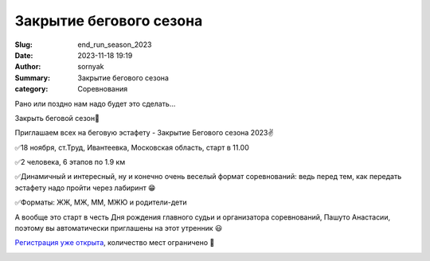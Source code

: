 Закрытие бегового сезона
#########################

:Slug: end_run_season_2023
:Date: 2023-11-18 19:19
:Author: sornyak
:Summary: Закрытие бегового сезона
:category: Соревнования


Рано или поздно нам надо будет это сделать…

Закрыть беговой сезон🤩

Приглашаем всех на беговую эстафету - Закрытие Бегового сезона 2023✌️

✅18 ноября, ст.Труд, Ивантеевка, Московская область, старт в 11.00

✅2 человека, 6 этапов по 1.9 км

✅Динамичный и интересный, ну и конечно  очень веселый формат соревнований: ведь перед тем, как передать эстафету надо пройти через лабиринт 😁

✅Форматы: ЖЖ, МЖ, ММ, МЖЮ и родители-дети

А вообще это старт в честь Дня рождения главного судьи и организатора соревнований, Пашуто Анастасии, поэтому вы автоматически приглашены на этот утренник 😃


`Регистрация уже открыта  <https://orgeo.ru/event/registration/zbs_23>`_, количество мест ограничено 🤝

.. image:: ../images/finish_run/photo_2023-09-19_09-04-05.jpg

.. image:: ../images/finish_run/photo_2023-09-19_09-04-06.jpg

.. image:: ../images/finish_run/photo_2023-09-19_09-04-07.jpg

.. image:: ../images/finish_run/photo_2023-09-19_09-04-08.jpg

